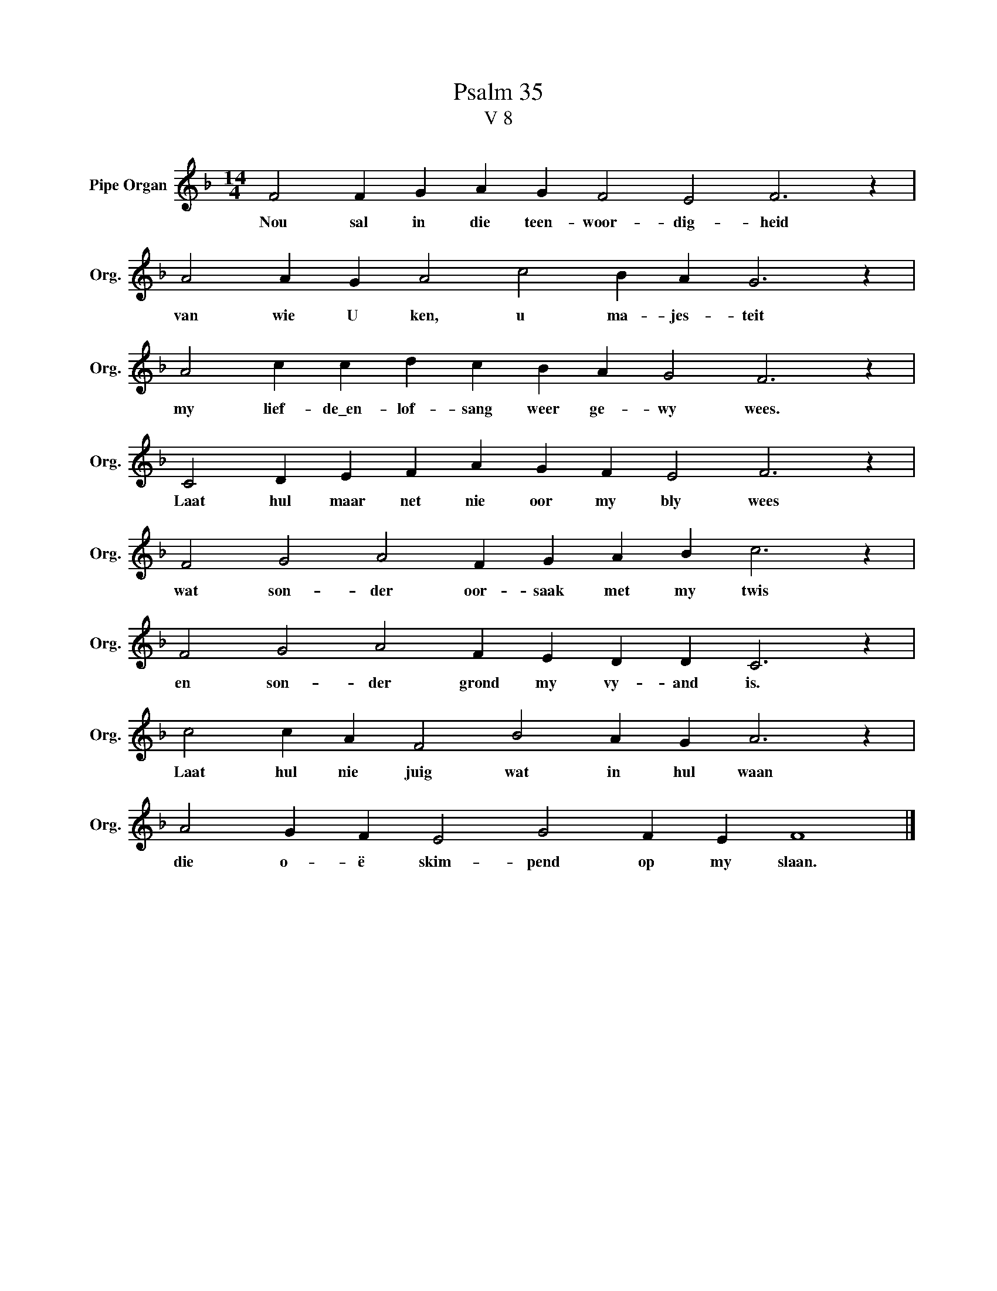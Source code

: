 X:1
T:Psalm 35
T:V 8
L:1/4
M:14/4
I:linebreak $
K:F
V:1 treble nm="Pipe Organ" snm="Org."
V:1
 F2 F G A G F2 E2 F3 z |$ A2 A G A2 c2 B A G3 z |$ A2 c c d c B A G2 F3 z |$ %3
w: Nou sal in die teen- woor- dig- heid|van wie U ken, u ma- jes- teit|my lief- de\_en- lof- sang weer ge- wy wees.|
 C2 D E F A G F E2 F3 z |$ F2 G2 A2 F G A B c3 z |$ F2 G2 A2 F E D D C3 z |$ %6
w: Laat hul maar net nie oor my bly wees|wat son- der oor- saak met my twis|en son- der grond my vy- and is.|
 c2 c A F2 B2 A G A3 z |$ A2 G F E2 G2 F E F4 |] %8
w: Laat hul nie juig wat in hul waan|die o- ë skim- pend op my slaan.|

